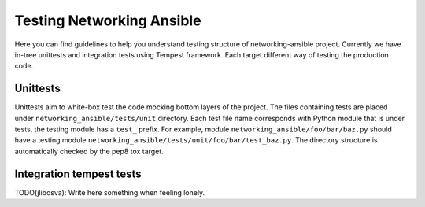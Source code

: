 ..
      Licensed under the Apache License, Version 2.0 (the "License"); you may
      not use this file except in compliance with the License. You may obtain
      a copy of the License at

          http://www.apache.org/licenses/LICENSE-2.0

      Unless required by applicable law or agreed to in writing, software
      distributed under the License is distributed on an "AS IS" BASIS, WITHOUT
      WARRANTIES OR CONDITIONS OF ANY KIND, either express or implied. See the
      License for the specific language governing permissions and limitations
      under the License.


      Convention for heading levels in the devref:
      =======  Heading 0 (reserved for the title in a document)
      -------  Heading 1
      ~~~~~~~  Heading 2
      +++++++  Heading 3
      '''''''  Heading 4
      (Avoid deeper levels because they do not render well.)

.. _testing_net_ansible:


Testing Networking Ansible
==========================

Here you can find guidelines to help you understand testing structure of
networking-ansible project. Currently we have in-tree unittests and integration
tests using Tempest framework. Each target different way of testing the
production code.

Unittests
~~~~~~~~~

Unittests aim to white-box test the code mocking bottom layers of the project.
The files containing tests are placed under ``networking_ansible/tests/unit``
directory. Each test file name corresponds with Python module that is under
tests, the testing module has a ``test_`` prefix. For example, module
``networking_ansible/foo/bar/baz.py`` should have a testing module
``networking_ansible/tests/unit/foo/bar/test_baz.py``. The directory structure
is automatically checked by the pep8 tox target.

Integration tempest tests
~~~~~~~~~~~~~~~~~~~~~~~~~
TODO(jlibosva): Write here something when feeling lonely.
